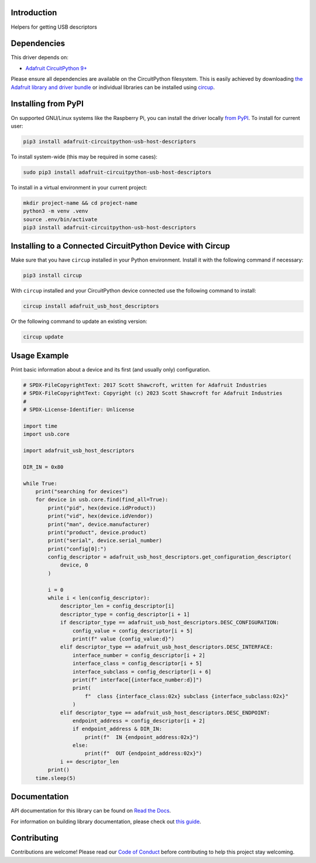 Introduction
============


.. image:: https://readthedocs.org/projects/adafruit-circuitpython-usb-host-descriptors/badge/?version=latest
    :target: https://docs.circuitpython.org/projects/usb-host-descriptors/en/latest/
    :alt: Documentation Status


.. image:: https://raw.githubusercontent.com/adafruit/Adafruit_CircuitPython_Bundle/main/badges/adafruit_discord.svg
    :target: https://adafru.it/discord
    :alt: Discord


.. image:: https://github.com/adafruit/Adafruit_CircuitPython_USB_Host_Descriptors/workflows/Build%20CI/badge.svg
    :target: https://github.com/adafruit/Adafruit_CircuitPython_USB_Host_Descriptors/actions
    :alt: Build Status


.. image:: https://img.shields.io/endpoint?url=https://raw.githubusercontent.com/astral-sh/ruff/main/assets/badge/v2.json
    :target: https://github.com/astral-sh/ruff
    :alt: Code Style: Ruff

Helpers for getting USB descriptors

Dependencies
=============
This driver depends on:

* `Adafruit CircuitPython 9+ <https://github.com/adafruit/circuitpython>`_

Please ensure all dependencies are available on the CircuitPython filesystem.
This is easily achieved by downloading
`the Adafruit library and driver bundle <https://circuitpython.org/libraries>`_
or individual libraries can be installed using
`circup <https://github.com/adafruit/circup>`_.

Installing from PyPI
=====================

On supported GNU/Linux systems like the Raspberry Pi, you can install the driver locally `from
PyPI <https://pypi.org/project/adafruit-circuitpython-usb-host-descriptors/>`_.
To install for current user:

.. code-block:: shell

    pip3 install adafruit-circuitpython-usb-host-descriptors

To install system-wide (this may be required in some cases):

.. code-block:: shell

    sudo pip3 install adafruit-circuitpython-usb-host-descriptors

To install in a virtual environment in your current project:

.. code-block:: shell

    mkdir project-name && cd project-name
    python3 -m venv .venv
    source .env/bin/activate
    pip3 install adafruit-circuitpython-usb-host-descriptors

Installing to a Connected CircuitPython Device with Circup
==========================================================

Make sure that you have ``circup`` installed in your Python environment.
Install it with the following command if necessary:

.. code-block:: shell

    pip3 install circup

With ``circup`` installed and your CircuitPython device connected use the
following command to install:

.. code-block:: shell

    circup install adafruit_usb_host_descriptors

Or the following command to update an existing version:

.. code-block:: shell

    circup update

Usage Example
=============

Print basic information about a device and its first (and usually only) configuration.

.. code-block:: python

    # SPDX-FileCopyrightText: 2017 Scott Shawcroft, written for Adafruit Industries
    # SPDX-FileCopyrightText: Copyright (c) 2023 Scott Shawcroft for Adafruit Industries
    #
    # SPDX-License-Identifier: Unlicense

    import time
    import usb.core

    import adafruit_usb_host_descriptors

    DIR_IN = 0x80

    while True:
        print("searching for devices")
        for device in usb.core.find(find_all=True):
            print("pid", hex(device.idProduct))
            print("vid", hex(device.idVendor))
            print("man", device.manufacturer)
            print("product", device.product)
            print("serial", device.serial_number)
            print("config[0]:")
            config_descriptor = adafruit_usb_host_descriptors.get_configuration_descriptor(
                device, 0
            )

            i = 0
            while i < len(config_descriptor):
                descriptor_len = config_descriptor[i]
                descriptor_type = config_descriptor[i + 1]
                if descriptor_type == adafruit_usb_host_descriptors.DESC_CONFIGURATION:
                    config_value = config_descriptor[i + 5]
                    print(f" value {config_value:d}")
                elif descriptor_type == adafruit_usb_host_descriptors.DESC_INTERFACE:
                    interface_number = config_descriptor[i + 2]
                    interface_class = config_descriptor[i + 5]
                    interface_subclass = config_descriptor[i + 6]
                    print(f" interface[{interface_number:d}]")
                    print(
                        f"  class {interface_class:02x} subclass {interface_subclass:02x}"
                    )
                elif descriptor_type == adafruit_usb_host_descriptors.DESC_ENDPOINT:
                    endpoint_address = config_descriptor[i + 2]
                    if endpoint_address & DIR_IN:
                        print(f"  IN {endpoint_address:02x}")
                    else:
                        print(f"  OUT {endpoint_address:02x}")
                i += descriptor_len
            print()
        time.sleep(5)

Documentation
=============
API documentation for this library can be found on `Read the Docs <https://docs.circuitpython.org/projects/usb-host-descriptors/en/latest/>`_.

For information on building library documentation, please check out
`this guide <https://learn.adafruit.com/creating-and-sharing-a-circuitpython-library/sharing-our-docs-on-readthedocs#sphinx-5-1>`_.

Contributing
============

Contributions are welcome! Please read our `Code of Conduct
<https://github.com/adafruit/Adafruit_CircuitPython_USB_Host_Descriptors/blob/HEAD/CODE_OF_CONDUCT.md>`_
before contributing to help this project stay welcoming.
